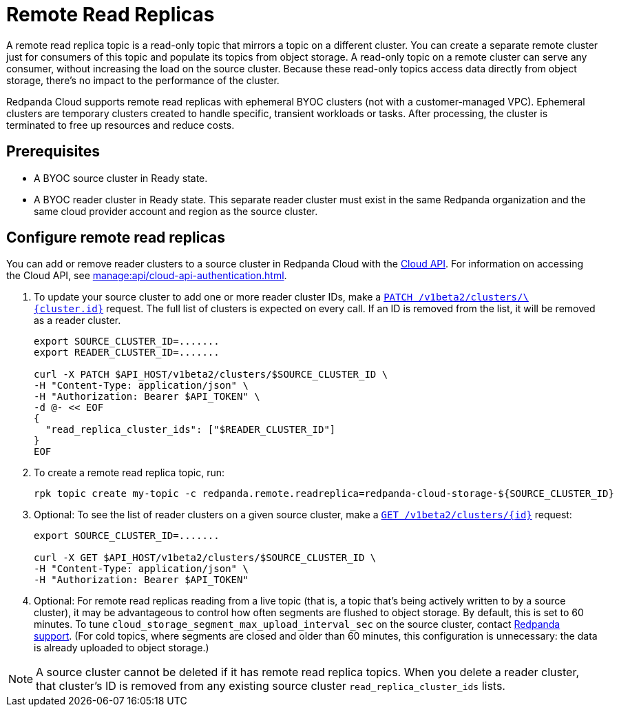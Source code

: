 = Remote Read Replicas
:description: Learn how to create a remote read replica topic, which is a read-only topic that mirrors a topic on a different cluster.
:page-cloud: true
:page-beta: true

A remote read replica topic is a read-only topic that mirrors a topic on a different cluster. You can create a separate remote cluster just for consumers of this topic and populate its topics from object storage. A read-only topic on a remote cluster can serve any consumer, without increasing the load on the source cluster. Because these read-only topics access data directly from object storage, there's no impact to the performance of the cluster.

Redpanda Cloud supports remote read replicas with ephemeral BYOC clusters (not with a customer-managed VPC). Ephemeral clusters are temporary clusters created to handle specific, transient workloads or tasks. After processing, the cluster is terminated to free up resources and reduce costs. 

== Prerequisites

* A BYOC source cluster in Ready state.
* A BYOC reader cluster in Ready state. This separate reader cluster must exist in the same Redpanda organization and the same cloud provider account and region as the source cluster.

== Configure remote read replicas

You can add or remove reader clusters to a source cluster in Redpanda Cloud with the xref:api:ROOT:cloud-api.adoc[Cloud API]. For information on accessing the Cloud API, see xref:manage:api/cloud-api-authentication.adoc[]. 

. To update your source cluster to add one or more reader cluster IDs, make a xref:api:ROOT:cloud-api.adoc#patch-/v1beta2/clusters/-cluster.id-[`PATCH /v1beta2/clusters/\{cluster.id}`] request. The full list of clusters is expected on every call. If an ID is removed from the list, it will be removed as a reader cluster.
+
```bash
export SOURCE_CLUSTER_ID=.......
export READER_CLUSTER_ID=.......

curl -X PATCH $API_HOST/v1beta2/clusters/$SOURCE_CLUSTER_ID \
-H "Content-Type: application/json" \
-H "Authorization: Bearer $API_TOKEN" \
-d @- << EOF 
{
  "read_replica_cluster_ids": ["$READER_CLUSTER_ID"] 
}
EOF
```

. To create a remote read replica topic, run:
+
```bash
rpk topic create my-topic -c redpanda.remote.readreplica=redpanda-cloud-storage-${SOURCE_CLUSTER_ID}
```

. Optional: To see the list of reader clusters on a given source cluster, make a xref:api:ROOT:cloud-api.adoc#get-/v1beta2/clusters/-id-[`GET /v1beta2/clusters/\{id}`] request:
+
```bash
export SOURCE_CLUSTER_ID=.......

curl -X GET $API_HOST/v1beta2/clusters/$SOURCE_CLUSTER_ID \
-H "Content-Type: application/json" \
-H "Authorization: Bearer $API_TOKEN"
```

. Optional: For remote read replicas reading from a live topic (that is, a topic that's being actively written to by a source cluster), it may be advantageous to control how often segments are flushed to object storage. By default, this is set to 60 minutes. To tune `cloud_storage_segment_max_upload_interval_sec` on the source cluster, contact https://support.redpanda.com/hc/en-us/requests/new[Redpanda support^]. (For cold topics, where segments are closed and older than 60 minutes, this configuration is unnecessary: the data is already uploaded to object storage.)

[NOTE]
====
A source cluster cannot be deleted if it has remote read replica topics. When you delete a reader cluster, that cluster's ID is removed from any existing source cluster `read_replica_cluster_ids` lists.

==== 


